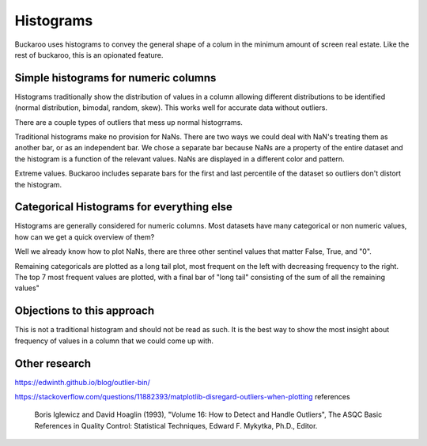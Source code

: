 .. _using:

==========
Histograms
==========

Buckaroo uses histograms to convey the general shape of a colum in the minimum amount of screen real estate.  Like the rest of buckaroo, this is an opionated feature.


Simple histograms for numeric columns
=====================================

Histograms traditionally show the distribution of values in a column allowing different distributions to be identified (normal distribution, bimodal, random, skew).  This works well for accurate data without outliers.

There are a couple types of outliers that mess up normal histogrrams.

Traditional histograms make no provision for NaNs.  There are two ways we could deal with NaN's treating them as another bar, or as an independent bar.  We chose a separate bar because NaNs are a property of the entire dataset and the histogram is a function of the relevant values.  NaNs are displayed in a different color and pattern.

Extreme values.  Buckaroo includes separate bars for the first and last percentile of the dataset so outliers don't distort the histogram.


Categorical Histograms for everything else
==========================================

Histograms are generally considered for numeric columns. Most datasets have many categorical or non numeric values, how can we get a quick overview of them?

Well we already know how to plot NaNs, there are three other sentinel values that matter False, True, and "0".

Remaining categoricals are plotted as a long tail plot, most frequent on the left with decreasing frequency to the right.  The top 7 most frequent values are plotted, with a final bar of "long tail" consisting of the sum of all the remaining values"


Objections to this approach
===========================

This is not a traditional histogram and should not be read as such.  It is the best way to show the most insight about frequency of values in a column that we could come up with.


Other research
==============

https://edwinth.github.io/blog/outlier-bin/

https://stackoverflow.com/questions/11882393/matplotlib-disregard-outliers-when-plotting
references

        Boris Iglewicz and David Hoaglin (1993), "Volume 16: How to Detect and
        Handle Outliers", The ASQC Basic References in Quality Control:
        Statistical Techniques, Edward F. Mykytka, Ph.D., Editor.

	
